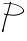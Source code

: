 SplineFontDB: 3.2
FontName: Untitled1
FullName: Untitled1
FamilyName: Untitled1
Weight: Regular
Copyright: Copyright (c) 2024, Kyle
UComments: "2024-11-23: Created with FontForge (http://fontforge.org)"
Version: 001.000
ItalicAngle: 0
UnderlinePosition: -100
UnderlineWidth: 50
Ascent: 800
Descent: 200
InvalidEm: 0
LayerCount: 2
Layer: 0 0 "Back" 1
Layer: 1 0 "Fore" 0
XUID: [1021 44 -1555422543 28357]
OS2Version: 0
OS2_WeightWidthSlopeOnly: 0
OS2_UseTypoMetrics: 1
CreationTime: 1732380856
ModificationTime: 1732381879
OS2TypoAscent: 0
OS2TypoAOffset: 1
OS2TypoDescent: 0
OS2TypoDOffset: 1
OS2TypoLinegap: 0
OS2WinAscent: 0
OS2WinAOffset: 1
OS2WinDescent: 0
OS2WinDOffset: 1
HheadAscent: 0
HheadAOffset: 1
HheadDescent: 0
HheadDOffset: 1
OS2Vendor: 'PfEd'
DEI: 91125
Encoding: ISO8859-1
UnicodeInterp: none
NameList: AGL For New Fonts
DisplaySize: -48
AntiAlias: 1
FitToEm: 0
WinInfo: 64 16 4
BeginChars: 256 1

StartChar: P
Encoding: 80 80 0
Width: 625
Flags: HWO
LayerCount: 2
Fore
SplineSet
244.322265625 747.659179688 m 4
 256.651049995 759.987964057 233.382353237 787.211796212 262.4609375 783.290039062 c 4
 267.612304688 782.595703125 273.296875 780.936523438 274.801757812 779.6875 c 4
 282.857300356 773.002445863 271.03917632 743.929994161 273.0859375 742.615234375 c 4
 274.532434687 741.684136302 374.018732666 730.330982473 439.865234375 700.453125 c 4
 504.994727667 670.903129711 504.994727667 670.903129711 529.159179688 653.643554688 c 4
 549.120117188 639.385742188 577.249023438 612.620117188 586.678710938 598.909179688 c 4
 594.791015625 587.11328125 601.973632812 565.638671875 603.4765625 548.681640625 c 4
 604.784179688 533.942382812 606.013671875 536.232421875 581.686523438 508.11328125 c 4
 567.361328125 491.555664062 523.791992188 468.46484375 487.087890625 457.978515625 c 4
 401.93537814 433.648319076 401.93537814 433.648319076 346.494140625 433.5234375 c 4
 308.716796875 433.439453125 294.225585938 434.217773438 279.954101562 437.096679688 c 4
 258.918945312 441.338867188 189.432617188 447.5390625 187.2265625 445.370117188 c 4
 170.052466619 428.484071186 100.671406875 120.895016518 99.6142578125 117.671875 c 4
 95.3087276329 104.552878341 95.5440961186 72.8095319579 92.5546875 67.873046875 c 4
 86.1297973812 57.2725549196 94.0176744991 33.9693026915 80.9765625 25.1845703125 c 4
 69.4390053046 17.4145662003 36.5087008098 21.991490415 49.09765625 58.4296875 c 4
 56.2940429821 79.2407486733 57.2120979935 93.2956138949 62.517578125 101.250976562 c 4
 65.2353515625 105.330078125 67.4541015625 110.875 67.4541015625 113.59375 c 4
 67.4541015625 120.773360803 71.8402060335 119.058686191 71.5322265625 125.829101562 c 4
 71.3891576977 128.961495488 129.679242727 365.368574036 130.452148438 367.735351562 c 4
 146.108694736 415.640661814 151.166015625 428.901746686 151.166015625 429.553710938 c 4
 151.166015625 434.838353808 158.212224413 444.866078724 156.853515625 448.334960938 c 4
 156.176406782 450.068359575 99.650390625 459.519697184 99.650390625 473.125976562 c 4
 99.650390625 474.352539062 97.845703125 477.205078125 95.439453125 479.780273438 c 4
 86.8818359375 488.94140625 101.153320312 491.666015625 116.608398438 483.821289062 c 4
 121.711914062 481.23046875 133.994140625 477.719726562 144.08203125 475.966796875 c 4
 163.615234375 472.575195312 166.999023438 473.426757812 169.458007812 482.356445312 c 4
 169.6385178 483.012729866 179.092344588 509.752858009 190.875 546.96484375 c 4
 201.438565005 580.321856448 231.883178644 700.277125589 234.786132812 707.94921875 c 4
 239.744140625 721.04296875 240.791992188 726.227539062 238.7421875 727.508789062 c 4
 230.922455336 732.394736759 95.3583984375 728.875031375 95.3583984375 732.741210938 c 4
 95.3583984375 735.418830302 76.2475307854 738.828421976 88.9189453125 745.578125 c 4
 94 748.286132812 186.368164062 748.1640625 218.779296875 745.407226562 c 4
 238.09765625 743.763671875 240.65234375 743.98828125 244.322265625 747.659179688 c 4
  Spiro
    249.26 781.037 o
    252.296 783.041 o
    256.419 783.745 o
    262.461 783.29 o
    267.61 782.326 o
    272.082 781.021 o
    274.802 779.687 o
    277.287 773.663 o
    277.236 763.622 o
    274.663 752.382 o
    273.3 747.78 o
    272.736 744.288 o
    273.086 742.615 o
    275.878 741.925 o
    281.801 741.045 o
    289.613 740.16 o
    337.984 731.535 o
    394.725 716.54 o
    439.866 700.453 o
    443.644 698.811 o
    449.455 696.365 o
    455.964 693.675 o
    480.638 682.191 o
    507.059 667.741 o
    529.159 653.644 o
    550.825 636.183 o
    572.03 616.005 o
    586.678 598.909 o
    594.298 584.43 o
    600.261 566.601 o
    603.477 548.682 o
    603.816 537.871 o
    598.428 527.84 o
    581.686 508.114 o
    558.981 490.106 o
    524.706 471.941 o
    487.088 457.979 o
    473.905 454.147 o
    462.116 450.608 o
    454.247 448.12 o
    446.163 445.776 o
    433.777 442.602 o
    419.903 439.319 o
    400.5 435.549 o
    379.903 433.923 o
    346.494 433.524 o
    315.649 433.772 o
    295.136 434.874 o
    279.954 437.096 o
    247.095 441.604 o
    207.539 445.134 o
    187.226 445.37 o
    176.093 416.653 o
    159.058 361.832 o
    146.56 314.503 o
    136.687 271.47 o
    124.98 224.626 o
    118.131 200.74 o
    116.444 194.574 o
    113.267 180.427 o
    109.31 161.46 o
    105.233 141.875 o
    101.741 126.104 o
    99.6142 117.672 o
    97.9371 110.577 o
    96.3544 97.9807 o
    94.3283 75.6007 o
    93.9113 72.5218 o
    93.2683 69.7205 o
    92.5544 67.8735 o
    90.8658 62.1458 o
    89.291 51.8408 o
    88.1915 39.3254 o
    87.3606 32.8803 o
    85.2361 28.7169 o
    80.9764 25.185 o
    71.6487 21.7727 o
    61.671 22.9915 o
    52.4284 28.6722 o
    47.1999 36.2178 o
    46.1218 45.8513 o
    49.0981 58.4297 o
    50.781 63.6053 o
    52.2138 68.5575 o
    53.0725 72.1666 o
    53.8566 75.396 o
    55.0914 79.3324 o
    56.5066 83.1137 o
    57.7025 86.5584 o
    58.3587 89.6071 o
    58.3311 91.5921 o
    58.6274 93.7386 o
    60.1334 97.2139 o
    62.5172 101.251 o
    65.003 105.655 o
    66.7792 110.096 o
    67.4536 113.593 o
    67.7401 116.283 o
    68.5057 118.503 o
    69.6002 119.818 o
    70.6469 121.114 o
    71.3442 123.284 o
    71.5318 125.829 o
    72.018 130.251 o
    73.5182 137.328 o
    75.7179 145.575 o
    78.2654 154.926 o
    80.6886 164.926 o
    82.4789 173.48 o
    84.2258 181.88 o
    86.5384 191.515 o
    88.9186 200.311 o
    91.1239 208.158 o
    92.9738 215.289 o
    94.0701 220.165 o
    94.7705 223.39 o
    95.584 226.218 o
    96.3238 228 o
    97.5071 231.734 o
    99.4829 239.676 o
    101.797 250.001 o
    104.053 260.356 o
    105.873 268.376 o
    106.842 272.217 o
    107.425 274.17 o
    108.228 277.229 o
    109.095 280.803 o
    110.424 286.392 o
    112.472 294.892 o
    114.784 304.414 o
    117.316 315.111 o
    119.942 326.701 o
    122.081 336.611 o
    124.366 346.364 o
    127.386 357.591 o
    130.452 367.735 o
    133.431 377.141 o
    136.218 386.432 o
    138.18 393.492 o
    140.142 399.904 o
    142.928 407.49 o
    145.907 414.528 o
    148.547 420.74 o
    150.444 426.158 o
    151.166 429.553 o
    151.627 432.254 o
    152.83 435.864 o
    154.493 439.534 o
    156.022 443.041 o
    156.876 446.224 o
    156.854 448.335 o
    154.595 449.788 o
    149.558 451.209 o
    142.795 452.303 o
    123.52 457.13 o
    106.769 465.215 o
    99.6507 473.126 o
    99.0948 474.822 o
    97.5991 477.186 o
    95.4397 479.781 o
    93.6855 486.638 o
    102.362 488.295 o
    116.608 483.821 o
    123.749 481.026 o
    133.62 478.204 o
    144.082 475.967 o
    158.786 474.132 o
    166.132 475.981 o
    169.458 482.356 o
    170.622 486.089 o
    172.487 491.541 o
    174.67 497.596 o
    178.342 508.281 o
    184.175 526.053 o
    190.875 546.965 o
    197.194 566.849 o
    202.024 581.916 o
    204.291 588.821 o
    204.994 591.222 o
    205.682 594.397 o
    206.223 597.729 o
    207.351 603.487 o
    209.594 613.156 o
    212.448 624.56 o
    215.286 635.772 o
    217.491 644.938 o
    218.565 649.995 o
    219.43 653.917 o
    221.086 660.098 o
    223.164 667.167 o
    226.405 677.794 o
    228.343 684.676 o
    230.723 693.997 o
    232.176 699.464 o
    233.634 704.469 o
    234.787 707.949 o
    238.468 718.547 o
    239.729 724.782 o
    238.742 727.509 o
    230.627 729.151 o
    206.619 730.007 o
    157.176 730.416 o
    125.341 730.83 o
    103.452 731.654 o
    95.3584 732.741 o
    94.6362 733.955 o
    92.7163 735.159 o
    89.9919 736.106 o
    85.5423 738.567 o
    85.1441 742.082 o
    88.9186 745.578 o
    117.595 747.349 o
    171.892 747.278 o
    218.779 745.407 o
    233.162 744.445 o
    240.367 745.08 o
    244.323 747.659 o
    247.429 753.523 o
    248.404 762.004 o
    247.087 771.699 o
    246.618 775.376 o
    247.326 778.417 o
    0 0 z
  EndSpiro
476.892578125 666.09375 m 4
 472.224241996 666.09375 427.841285511 689.705078125 419.473632812 689.705078125 c 4
 413.724040058 689.705078125 418.93747502 693.026465867 402.301757812 697.110351562 c 4
 382.701523686 701.919505358 365.217218856 709.022330716 323.956054688 717.715820312 c 4
 307.428710938 721.19921875 287.965820312 724.047851562 280.705078125 724.047851562 c 6
 267.50390625 724.047851562 l 5
 263.223632812 709.666992188 l 6
 253.675900185 677.593774092 206.1039034 488.566074771 195.706054688 475.702148438 c 4
 194.4921875 474.19921875 193.84765625 472.614257812 194.310546875 472.267578125 c 4
 194.818264143 471.887581833 247.223849167 464.37236987 247.756835938 464.283203125 c 4
 445.608443604 431.197589338 554.251570369 519.475712969 556.633789062 521.5234375 c 4
 569.494664929 532.577979778 595.068153753 556.462577026 559.3359375 601.69921875 c 4
 550.518554688 612.861328125 531.280273438 631.75 528.728515625 631.75 c 4
 526.174849082 631.75 513.121764262 646.266221169 506.083984375 648.063476562 c 4
 503.293945312 648.775390625 501.040039062 650.166992188 501.040039062 651.174804688 c 4
 501.040039062 653.854220141 479.575195312 662.085877827 479.575195312 664.483398438 c 4
 479.575195312 665.385742188 478.39453125 666.09375 476.892578125 666.09375 c 4
  Spiro
    323.956 717.716 o
    307.027 720.903 o
    291.459 723.182 o
    280.705 724.048 [
    267.504 724.048 v
    263.223 709.667 ]
    255.984 684.265 o
    247.202 651.241 o
    235.938 607.066 o
    221.183 553.308 o
    205.329 501.542 o
    195.707 475.702 o
    194.703 474.222 o
    194.197 472.977 o
    194.31 472.268 o
    197.542 471.576 o
    205.204 470.376 o
    215.56 468.941 o
    227.42 467.322 o
    239.029 465.643 o
    247.757 464.283 o
    325.491 456.126 o
    395.761 460.614 o
    468.843 478.403 o
    502.76 491.195 o
    534.246 506.66 o
    556.634 521.524 o
    561.765 526.537 o
    567.221 532.808 o
    571.766 538.915 o
    576.14 546.33 o
    577.779 552.632 o
    577.546 561.132 o
    574.869 574.375 o
    568.855 587.771 o
    559.336 601.699 o
    548.062 614.438 o
    535.828 626.449 o
    528.729 631.75 o
    526.769 632.793 o
    523.272 635.513 o
    519.07 639.263 o
    514.406 643.191 o
    509.704 646.377 o
    506.084 648.063 o
    503.538 648.961 o
    501.726 650.08 o
    501.04 651.175 o
    499.596 652.766 o
    495.756 655.185 o
    490.307 657.937 o
    484.858 660.66 o
    481.019 663.002 o
    479.575 664.484 o
    479.214 665.301 o
    478.254 665.877 o
    476.892 666.093 o
    474.086 666.806 o
    469.287 668.7 o
    463.476 671.388 o
    443.603 680.74 o
    427.925 687.266 o
    419.474 689.705 o
    417.418 690.01 o
    415.763 690.819 o
    414.86 691.959 o
    412.856 693.488 o
    408.323 695.347 o
    402.302 697.11 o
    393.862 699.346 o
    383.065 702.431 o
    372.252 705.696 o
    358.96 709.424 o
    341.575 713.751 o
    0 0 z
  EndSpiro
EndSplineSet
EndChar
EndChars
EndSplineFont
